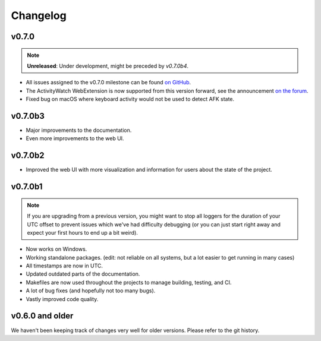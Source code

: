 =========
Changelog
=========

v0.7.0
------

.. note::
    **Unreleased**: Under development, might be preceded by `v0.7.0b4`.

- All issues assigned to the v0.7.0 milestone can be found `on GitHub <https://github.com/ActivityWatch/activitywatch/milestone/4>`_.
- The ActivityWatch WebExtension is now supported from this version forward, see the announcement `on the forum <https://forum.activitywatch.net/t/you-can-now-track-your-web-browsing-with-activitywatch/28>`_.
- Fixed bug on macOS where keyboard activity would not be used to detect AFK state.

v0.7.0b3
--------

- Major improvements to the documentation.
- Even more improvements to the web UI.

v0.7.0b2
--------

- Improved the web UI with more visualization and information for users about the state of the project.

v0.7.0b1
--------

.. note::
    If you are upgrading from a previous version, you might want to stop all loggers for the duration of your UTC offset to prevent issues which we've had difficulty debugging (or you can just start right away and expect your first hours to end up a bit weird).

- Now works on Windows.
- Working standalone packages. (edit: not reliable on all systems, but a lot easier to get running in many cases)
- All timestamps are now in UTC.
- Updated outdated parts of the documentation.
- Makefiles are now used throughout the projects to manage building, testing, and CI.
- A lot of bug fixes (and hopefully not too many bugs).
- Vastly improved code quality.

v0.6.0 and older
----------------

We haven't been keeping track of changes very well for older versions. Please refer to the git history.
